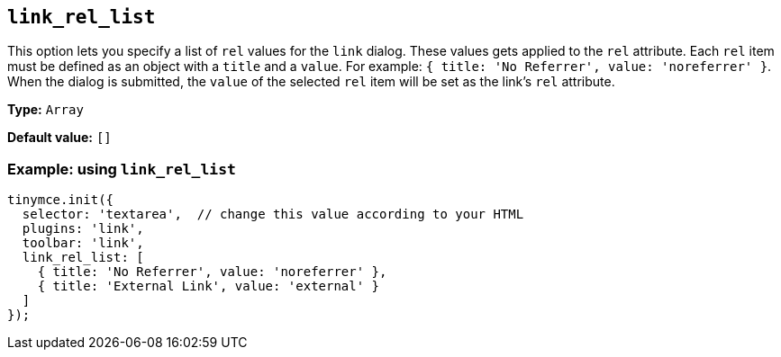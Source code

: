 [[link_rel_list]]
== `+link_rel_list+`

This option lets you specify a list of `+rel+` values for the `+link+` dialog. These values gets applied to the `+rel+` attribute. Each `+rel+` item must be defined as an object with a `+title+` and a `+value+`. For example: `+{ title: 'No Referrer', value: 'noreferrer' }+`. When the dialog is submitted, the `+value+` of the selected `+rel+` item will be set as the link's `+rel+` attribute.

*Type:* `+Array+`

*Default value:* `+[]+`

=== Example: using `+link_rel_list+`

[source,js]
----
tinymce.init({
  selector: 'textarea',  // change this value according to your HTML
  plugins: 'link',
  toolbar: 'link',
  link_rel_list: [
    { title: 'No Referrer', value: 'noreferrer' },
    { title: 'External Link', value: 'external' }
  ]
});
----
